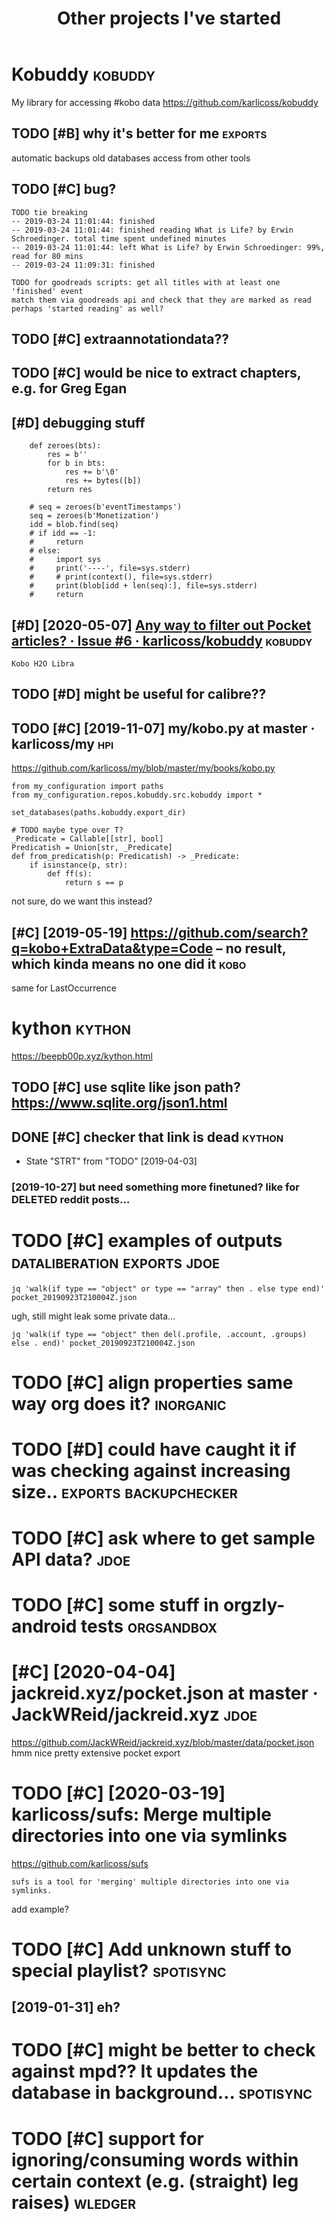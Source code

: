 #+TITLE: Other projects I've started
#+logseq_graph: false

* Kobuddy                                                           :kobuddy:
:PROPERTIES:
:ID:       a38399666cee3937252bdbb9eb503369
:END:
My library for accessing #kobo data
https://github.com/karlicoss/kobuddy

** TODO [#B] why it's better for me                                 :exports:
:PROPERTIES:
:CREATED:  [2019-09-29]
:ID:       08afa04162853d0a639a528778929266
:END:
automatic backups
old databases
access from other tools
** TODO [#C] bug?
:PROPERTIES:
:CREATED:  [2019-07-02]
:ID:       bd28ef21dbb053cc2015883b11a5304f
:END:

: TODO tie breaking
: -- 2019-03-24 11:01:44: finished
: -- 2019-03-24 11:01:44: finished reading What is Life? by Erwin Schroedinger. total time spent undefined minutes
: -- 2019-03-24 11:01:44: left What is Life? by Erwin Schroedinger: 99%, read for 80 mins
: -- 2019-03-24 11:09:31: finished
: 
: TODO for goodreads scripts: get all titles with at least one 'finished' event
: match them via goodreads api and check that they are marked as read
: perhaps 'started reading' as well?

** TODO [#C] extraannotationdata??
:PROPERTIES:
:CREATED:  [2019-07-21]
:ID:       e861873674d06fc2c392aede6ffc82ef
:END:
** TODO [#C] would be nice to extract chapters, e.g. for Greg Egan
:PROPERTIES:
:CREATED:  [2019-12-28]
:ID:       636f8b3dfa39718852ee44238c59df3a
:END:
** [#D] debugging stuff
:PROPERTIES:
:CREATED:  [2019-10-16]
:ID:       0dbb02c4b2632c3bc967ebdf547e3353
:END:
:     def zeroes(bts):
:         res = b''
:         for b in bts:
:             res += b'\0'
:             res += bytes([b])
:         return res
: 
:     # seq = zeroes(b'eventTimestamps')
:     seq = zeroes(b'Monetization')
:     idd = blob.find(seq)
:     # if idd == -1:
:     #     return
:     # else:
:     #     import sys
:     #     print('----', file=sys.stderr)
:     #     # print(context(), file=sys.stderr)
:     #     print(blob[idd + len(seq):], file=sys.stderr)
:     #     return
** [#D] [2020-05-07] [[https://github.com/karlicoss/kobuddy/issues/6][Any way to filter out Pocket articles? · Issue #6 · karlicoss/kobuddy]] :kobuddy:
:PROPERTIES:
:ID:       fed310f86c6d266053bda4c2c5b20739
:END:
: Kobo H2O Libra
** TODO [#D] might be useful for calibre??
:PROPERTIES:
:CREATED:  [2020-08-25]
:ID:       cb2b73472e07771aacea3b280d92cf26
:END:
** TODO [#C] [2019-11-07] my/kobo.py at master · karlicoss/my           :hpi:
:PROPERTIES:
:ID:       5b27c99089edeae51eff4aea75178847
:END:
https://github.com/karlicoss/my/blob/master/my/books/kobo.py
: from my_configuration import paths
: from my_configuration.repos.kobuddy.src.kobuddy import *
: 
: set_databases(paths.kobuddy.export_dir)
: 
: # TODO maybe type over T?
: _Predicate = Callable[[str], bool]
: Predicatish = Union[str, _Predicate]
: def from_predicatish(p: Predicatish) -> _Predicate:
:     if isinstance(p, str):
:         def ff(s):
:             return s == p

not sure, do we want this instead?


** [#C] [2019-05-19] https://github.com/search?q=kobo+ExtraData&type=Code -- no result, which kinda means no one did it :kobo:
:PROPERTIES:
:ID:       da9225155bff7b11bce59aa399b69e8b
:END:
same for LastOccurrence
* kython                                                             :kython:
:PROPERTIES:
:ID:       e7172d2cd76480fc0c79db3a3c7f847a
:END:
https://beepb00p.xyz/kython.html
** TODO [#C] use sqlite like json path? https://www.sqlite.org/json1.html
:PROPERTIES:
:CREATED:  [2019-07-14]
:ID:       44623a3729fdb332d00a3f9e10736395
:END:
** DONE [#C] checker that link is dead                               :kython:
:PROPERTIES:
:CREATED:  [2019-03-01]
:ID:       228241699cf02929cf24d73a7a7e2be2
:END:
- State "STRT"      from "TODO"       [2019-04-03]
*** [2019-10-27] but need something more finetuned? like for DELETED reddit posts...
:PROPERTIES:
:ID:       dd62023d4ff43dc1c5379f5df40225db
:END:
* TODO [#C] examples of outputs                 :dataliberation:exports:jdoe:
:PROPERTIES:
:CREATED:  [2019-09-23]
:ID:       6e59b48cb89a0dff35879a2a9edce3b8
:END:
: jq 'walk(if type == "object" or type == "array" then . else type end)' pocket_20190923T210004Z.json


ugh, still might leak some private data...

: jq 'walk(if type == "object" then del(.profile, .account, .groups) else . end)' pocket_20190923T210004Z.json
* TODO [#C] align properties same way org does it?                :inorganic:
:PROPERTIES:
:CREATED:  [2019-09-24]
:ID:       0799de760a685643938b3fb14251ada4
:END:
* TODO [#D] could have caught it if was checking against increasing size.. :exports:backupchecker:
:PROPERTIES:
:CREATED:  [2019-04-22]
:ID:       935e801bcf1fcb56fb1c1f7823cacfd2
:END:
* TODO [#C] ask where to get sample API data?                          :jdoe:
:PROPERTIES:
:CREATED:  [2020-04-13]
:ID:       abe1dbb964a86bd1bec203de934c56d5
:END:
* TODO [#C] some stuff in orgzly-android tests                   :orgsandbox:
:PROPERTIES:
:CREATED:  [2019-09-10]
:ID:       cbb90cd941dfc2be3d82f3daeb74d7b5
:END:
* [#C] [2020-04-04] jackreid.xyz/pocket.json at master · JackWReid/jackreid.xyz :jdoe:
:PROPERTIES:
:ID:       a9a8b40fb641f474eef02c6e87d540bd
:END:
https://github.com/JackWReid/jackreid.xyz/blob/master/data/pocket.json
hmm nice pretty extensive pocket export
* TODO [#C] [2020-03-19] karlicoss/sufs: Merge multiple directories into one via symlinks
:PROPERTIES:
:ID:       3eaecd06e9217bf0d79972bb50e50b85
:END:
https://github.com/karlicoss/sufs
: sufs is a tool for 'merging' multiple directories into one via symlinks.

add example?
* TODO [#C] Add unknown stuff to special playlist?                :spotisync:
:PROPERTIES:
:CREATED:  [2019-01-04]
:ID:       edf37667f9d8a9469c43e3cfb921eb31
:END:
** [2019-01-31] eh?
:PROPERTIES:
:ID:       0d8a82b094250b4c02a929f0085e0c15
:END:
* TODO [#C] might be better to check against mpd?? It updates the database in background... :spotisync:
:PROPERTIES:
:CREATED:  [2018-12-08]
:ID:       0ceddad0e135efebf57551ea5de1321b
:END:
* TODO [#C] support for ignoring/consuming words within certain context (e.g. (straight) leg raises) :wledger:
:PROPERTIES:
:CREATED:  [2019-03-15]
:ID:       b7a52ba2f8d9b515341b5d86e18c44fa
:END:
